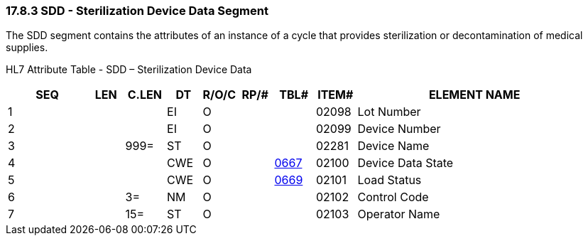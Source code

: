 === 17.8.3 SDD - Sterilization Device Data Segment

The SDD segment contains the attributes of an instance of a cycle that provides sterilization or decontamination of medical supplies.

HL7 Attribute Table - SDD – Sterilization Device Data

[width="100%",cols="14%,6%,7%,6%,6%,6%,7%,7%,41%",options="header",]
|===
|SEQ |LEN |C.LEN |DT |R/O/C |RP/# |TBL# |ITEM# |ELEMENT NAME
|1 | | |EI |O | | |02098 |Lot Number
|2 | | |EI |O | | |02099 |Device Number
|3 | |999= |ST |O | | |02281 |Device Name
|4 | | |CWE |O | |link:#HL70667[0667] |02100 |Device Data State
|5 | | |CWE |O | |link:#HL70669[0669] |02101 |Load Status
|6 | |3= |NM |O | | |02102 |Control Code
|7 | |15= |ST |O | | |02103 |Operator Name
|===

